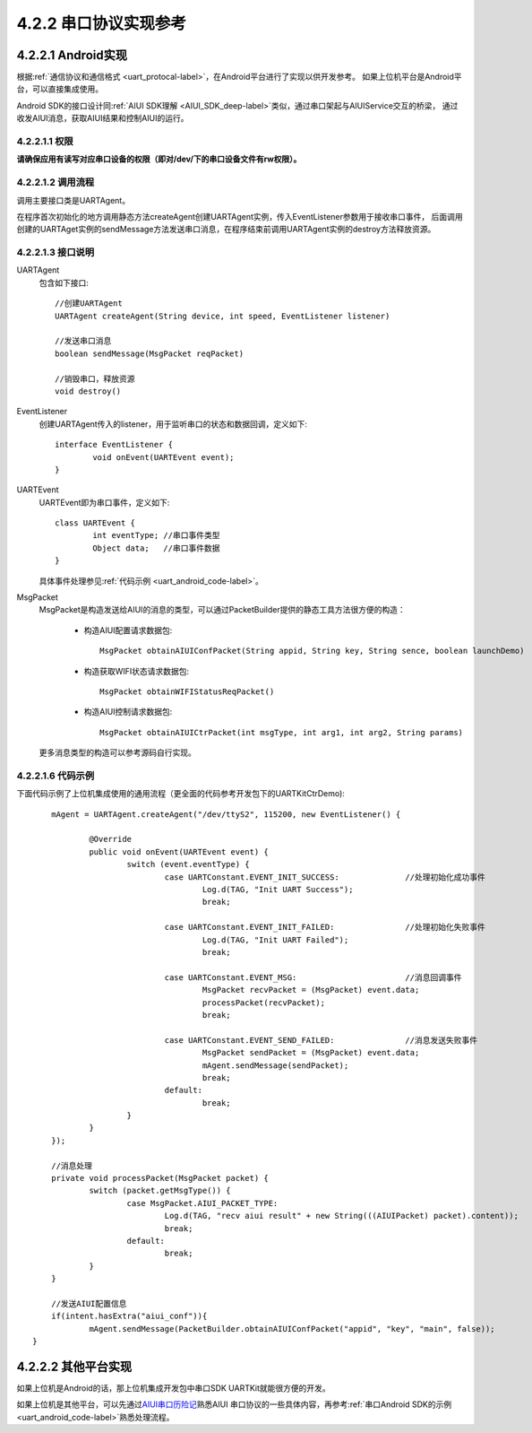 .. _uart_android-label:

4.2.2 串口协议实现参考
-------------------------

4.2.2.1 Android实现
^^^^^^^^^^^^^^^^^^^^^

根据\ :ref:`通信协议和通信格式 <uart_protocal-label>`\ ，在Android平台进行了实现以供开发参考。
如果上位机平台是Android平台，可以直接集成使用。

Android SDK的接口设计同\ :ref:`AIUI SDK理解 <AIUI_SDK_deep-label>`\ 类似，通过串口架起与AIUIService交互的桥梁，
通过收发AIUI消息，获取AIUI结果和控制AIUI的运行。


4.2.2.1.1 权限
""""""""""""""""

**请确保应用有读写对应串口设备的权限（即对/dev/下的串口设备文件有rw权限）。**

4.2.2.1.2 调用流程
""""""""""""""""""

调用主要接口类是UARTAgent。

在程序首次初始化的地方调用静态方法createAgent创建UARTAgent实例，传入EventListener参数用于接收串口事件，
后面调用创建的UARTAget实例的sendMessage方法发送串口消息，在程序结束前调用UARTAgent实例的destroy方法释放资源。

4.2.2.1.3 接口说明
""""""""""""""""""

UARTAgent
	包含如下接口::
	
		//创建UARTAgent
		UARTAgent createAgent(String device, int speed, EventListener listener)

		//发送串口消息
		boolean sendMessage(MsgPacket reqPacket)

		//销毁串口，释放资源
		void destroy()

EventListener
	创建UARTAgent传入的listener，用于监听串口的状态和数据回调，定义如下::
	
		interface EventListener {
			void onEvent(UARTEvent event);
		}
		
UARTEvent
	UARTEvent即为串口事件，定义如下::
	
		class UARTEvent {
			int eventType; //串口事件类型
			Object data;   //串口事件数据
		}
	
	具体事件处理参见\ :ref:`代码示例 <uart_android_code-label>`\ 。
		
MsgPacket
	MsgPacket是构造发送给AIUI的消息的类型，可以通过PacketBuilder提供的静态工具方法很方便的构造：
	
		* 构造AIUI配置请求数据包::

			MsgPacket obtainAIUIConfPacket(String appid, String key, String sence, boolean launchDemo)

		* 构造获取WIFI状态请求数据包::

			 MsgPacket obtainWIFIStatusReqPacket()
			 
		* 构造AIUI控制请求数据包::

			 MsgPacket obtainAIUICtrPacket(int msgType, int arg1, int arg2, String params)

	
	更多消息类型的构造可以参考源码自行实现。
	
.. _uart_android_code-label:

4.2.2.1.6 代码示例
""""""""""""""""""""

下面代码示例了上位机集成使用的通用流程（更全面的代码参考开发包下的UARTKitCtrDemo)::

	mAgent = UARTAgent.createAgent("/dev/ttyS2", 115200, new EventListener() {

		@Override
		public void onEvent(UARTEvent event) {
			switch (event.eventType) {
				case UARTConstant.EVENT_INIT_SUCCESS:              //处理初始化成功事件
					Log.d(TAG, "Init UART Success");
					break;

				case UARTConstant.EVENT_INIT_FAILED:               //处理初始化失败事件
					Log.d(TAG, "Init UART Failed");
					break;

				case UARTConstant.EVENT_MSG:                       //消息回调事件
					MsgPacket recvPacket = (MsgPacket) event.data;
					processPacket(recvPacket);
					break;

				case UARTConstant.EVENT_SEND_FAILED:               //消息发送失败事件
					MsgPacket sendPacket = (MsgPacket) event.data;
					mAgent.sendMessage(sendPacket);
					break;
				default:
					break;
			}
		}
	});

	//消息处理
	private void processPacket(MsgPacket packet) {
		switch (packet.getMsgType()) {
			case MsgPacket.AIUI_PACKET_TYPE:
				Log.d(TAG, "recv aiui result" + new String(((AIUIPacket) packet).content));
				break;
			default:
				break;
		}
	}

	//发送AIUI配置信息
	if(intent.hasExtra("aiui_conf")){
		mAgent.sendMessage(PacketBuilder.obtainAIUIConfPacket("appid", "key", "main", false));
    }
	
4.2.2.2 其他平台实现
^^^^^^^^^^^^^^^^^^^^^

如果上位机是Android的话，那上位机集成开发包中串口SDK UARTKit就能很方便的开发。

如果上位机是其他平台，可以先通过\ `AIUI串口历险记 <http://bbs.xfyun.cn/forum.php?mod=viewthread&tid=17728&extra=page%3D1>`_\ 熟悉AIUI
串口协议的一些具体内容，再参考\ :ref:`串口Android SDK的示例 <uart_android_code-label>`\ 熟悉处理流程。
